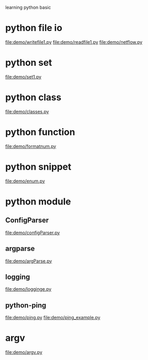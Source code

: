 learning python basic

* python file io
  file:demo/writefile1.py
  file:demo/readfile1.py
  file:demo/netflow.py
* python set
  file:demo/set1.py
* python class
  file:demo/classes.py
* python function
  file:demo/formatnum.py
* python snippet
  file:demo/enum.py
* python module
** ConfigParser
   file:demo/configParser.py
** argparse
   file:demo/argParse.py
** logging
   file:demo/logginge.py
** python-ping
   file:demo/ping.py
   file:demo/ping_example.py
* argv
  file:demo/argv.py
